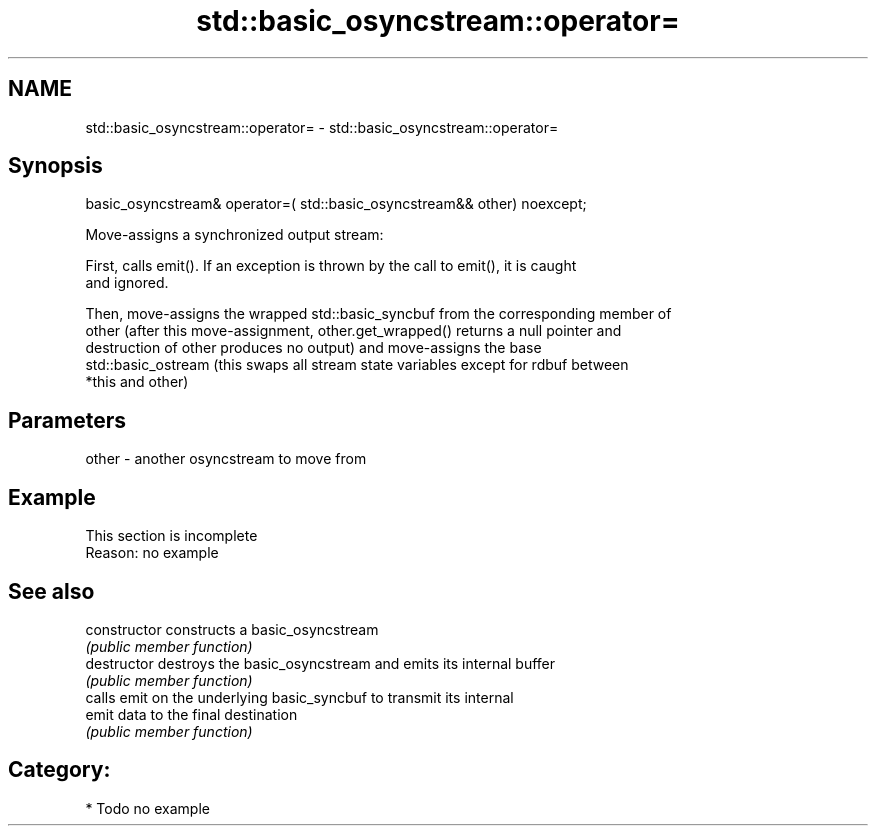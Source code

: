 .TH std::basic_osyncstream::operator= 3 "2018.03.28" "http://cppreference.com" "C++ Standard Libary"
.SH NAME
std::basic_osyncstream::operator= \- std::basic_osyncstream::operator=

.SH Synopsis
   basic_osyncstream& operator=( std::basic_osyncstream&& other) noexcept;

   Move-assigns a synchronized output stream:

   First, calls emit(). If an exception is thrown by the call to emit(), it is caught
   and ignored.

   Then, move-assigns the wrapped std::basic_syncbuf from the corresponding member of
   other (after this move-assignment, other.get_wrapped() returns a null pointer and
   destruction of other produces no output) and move-assigns the base
   std::basic_ostream (this swaps all stream state variables except for rdbuf between
   *this and other)

.SH Parameters

   other - another osyncstream to move from

.SH Example

    This section is incomplete
    Reason: no example

.SH See also

   constructor   constructs a basic_osyncstream
                 \fI(public member function)\fP 
   destructor    destroys the basic_osyncstream and emits its internal buffer
                 \fI(public member function)\fP 
                 calls emit on the underlying basic_syncbuf to transmit its internal
   emit          data to the final destination
                 \fI(public member function)\fP 

.SH Category:

     * Todo no example

